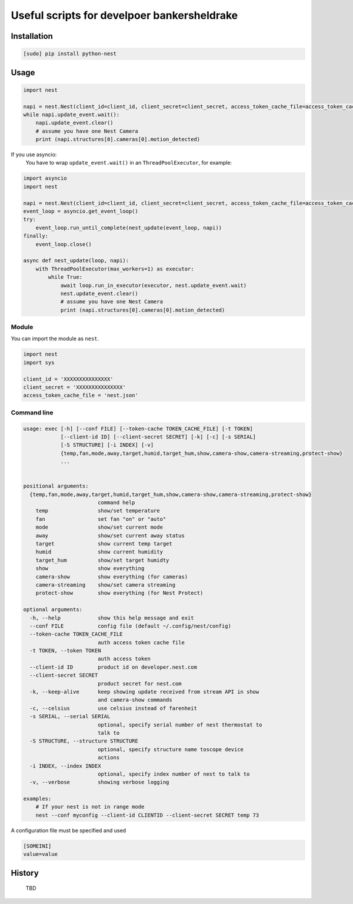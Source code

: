 =========================================================
Useful scripts for develpoer bankersheldrake
=========================================================

.. image:: https://travis-ci.org/jkoelker/python-nest.svg?branch=master
    :target: https://travis-ci.org/jkoelker/python-nest


Installation
============

.. code-block:: bash

    [sudo] pip install python-nest



Usage
=====

.. code-block:: python

    import nest

    napi = nest.Nest(client_id=client_id, client_secret=client_secret, access_token_cache_file=access_token_cache_file)
    while napi.update_event.wait():
        napi.update_event.clear()
        # assume you have one Nest Camera
        print (napi.structures[0].cameras[0].motion_detected)

If you use asyncio:
    You have to wrap ``update_event.wait()`` in an ``ThreadPoolExecutor``, for example:

.. code-block:: python

    import asyncio
    import nest

    napi = nest.Nest(client_id=client_id, client_secret=client_secret, access_token_cache_file=access_token_cache_file)
    event_loop = asyncio.get_event_loop()
    try:
        event_loop.run_until_complete(nest_update(event_loop, napi))
    finally:
        event_loop.close()

    async def nest_update(loop, napi):
        with ThreadPoolExecutor(max_workers=1) as executor:
            while True:
                await loop.run_in_executor(executor, nest.update_event.wait)
                nest.update_event.clear()
                # assume you have one Nest Camera
                print (napi.structures[0].cameras[0].motion_detected)


Module
------

You can import the module as ``nest``.

.. code-block:: python

    import nest
    import sys

    client_id = 'XXXXXXXXXXXXXXX'
    client_secret = 'XXXXXXXXXXXXXXX'
    access_token_cache_file = 'nest.json'



Command line
------------

.. code-block:: bash

    usage: exec [-h] [--conf FILE] [--token-cache TOKEN_CACHE_FILE] [-t TOKEN]
                [--client-id ID] [--client-secret SECRET] [-k] [-c] [-s SERIAL]
                [-S STRUCTURE] [-i INDEX] [-v]
                {temp,fan,mode,away,target,humid,target_hum,show,camera-show,camera-streaming,protect-show}
                ...


    positional arguments:
      {temp,fan,mode,away,target,humid,target_hum,show,camera-show,camera-streaming,protect-show}
                            command help
        temp                show/set temperature
        fan                 set fan "on" or "auto"
        mode                show/set current mode
        away                show/set current away status
        target              show current temp target
        humid               show current humidity
        target_hum          show/set target humidty
        show                show everything
        camera-show         show everything (for cameras)
        camera-streaming    show/set camera streaming
        protect-show        show everything (for Nest Protect)

    optional arguments:
      -h, --help            show this help message and exit
      --conf FILE           config file (default ~/.config/nest/config)
      --token-cache TOKEN_CACHE_FILE
                            auth access token cache file
      -t TOKEN, --token TOKEN
                            auth access token
      --client-id ID        product id on developer.nest.com
      --client-secret SECRET
                            product secret for nest.com
      -k, --keep-alive      keep showing update received from stream API in show
                            and camera-show commands
      -c, --celsius         use celsius instead of farenheit
      -s SERIAL, --serial SERIAL
                            optional, specify serial number of nest thermostat to
                            talk to
      -S STRUCTURE, --structure STRUCTURE
                            optional, specify structure name toscope device
                            actions
      -i INDEX, --index INDEX
                            optional, specify index number of nest to talk to
      -v, --verbose         showing verbose logging

    examples:
        # If your nest is not in range mode
        nest --conf myconfig --client-id CLIENTID --client-secret SECRET temp 73
        

A configuration file must be specified and used


.. code-block:: ini

    [SOMEINI]
    value=value



History
=======
 TBD